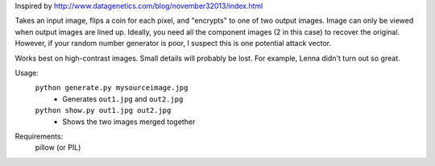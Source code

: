 Inspired by http://www.datagenetics.com/blog/november32013/index.html

Takes an input image, flips a coin for each pixel, and "encrypts" to one of two
output images.  Image can only be viewed when output images are lined up.
Ideally, you need all the component images (2 in this case) to recover the
original.  However, if your random number generator is poor, I suspect this is
one potential attack vector.  

Works best on high-contrast images.  Small details will probably be lost.  For
example, Lenna didn't turn out so great.

Usage:
    ``python generate.py mysourceimage.jpg``
        - Generates ``out1.jpg`` and ``out2.jpg``
    ``python show.py out1.jpg out2.jpg``
        - Shows the two images merged together

Requirements:
    pillow (or PIL)
